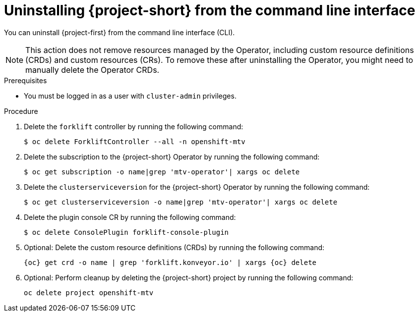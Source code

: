 // Module included in the following assemblies:
//
// * documentation/doc-Migration_Toolkit_for_Virtualization/master.adoc

:_content-type: PROCEDURE
[id="uninstalling-mtv-cli_{context}"]
= Uninstalling {project-short} from the command line interface

You can uninstall {project-first} from the command line interface (CLI).

[NOTE]
====
This action does not remove resources managed by the Operator, including custom resource definitions (CRDs) and custom resources (CRs). To remove these after uninstalling the Operator, you might need to manually delete the Operator CRDs.
====

.Prerequisites

* You must be logged in as a user with `cluster-admin` privileges.

.Procedure

. Delete the `forklift` controller by running the following command:
+
[source,terminal,subs="attributes+"]
----
$ oc delete ForkliftController --all -n openshift-mtv
----

. Delete the subscription to the {project-short} Operator by running the following command:
+
[source,terminal,subs="attributes+"]
----
$ oc get subscription -o name|grep 'mtv-operator'| xargs oc delete
----

. Delete the `clusterserviceversion` for the {project-short} Operator by running the following command:
+
[source,terminal,subs="attributes+"]
----
$ oc get clusterserviceversion -o name|grep 'mtv-operator'| xargs oc delete
----

. Delete the plugin console CR by running the following command:
+
[source,terminal,subs="attributes+"]
----
$ oc delete ConsolePlugin forklift-console-plugin
----

. Optional: Delete the custom resource definitions (CRDs) by running the following command:
+
[source,terminal,subs="attributes+"]
----
{oc} get crd -o name | grep 'forklift.konveyor.io' | xargs {oc} delete
----

. Optional: Perform cleanup by deleting the {project-short} project by running the following command:
+
[source,terminal,subs="attributes+"]
----
oc delete project openshift-mtv
----
